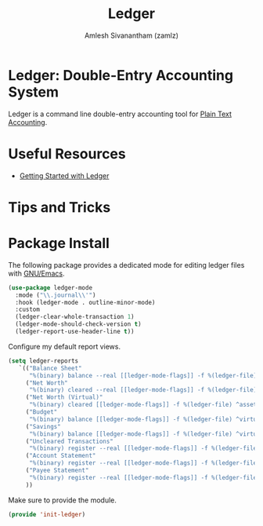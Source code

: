 #+TITLE: Ledger
#+AUTHOR: Amlesh Sivanantham (zamlz)
#+ROAK_KEY: https://www.ledger-cli.org/
#+ROAM_ALIAS: ledger-mode
#+ROAM_TAGS: CONFIG SOFTWARE EMACS
#+CREATED: [2021-04-16 Fri 21:10]
#+LAST_MODIFIED: [2021-05-08 Sat 15:58:11]

* Ledger: Double-Entry Accounting System

Ledger is a command line double-entry accounting tool for [[file:../notes/plain_text_accounting.org][Plain Text Accounting]].

* Useful Resources
- [[https://rolfschr.github.io/gswl-book/latest.html][Getting Started with Ledger]]

* Tips and Tricks
* Package Install
:PROPERTIES:
:header-args:emacs-lisp: :tangle ~/.config/emacs/lisp/init-ledger.el :comments both :mkdirp yes
:END:

The following package provides a dedicated mode for editing ledger files with [[file:emacs.org][GNU/Emacs]].

#+begin_src emacs-lisp
(use-package ledger-mode
  :mode ("\\.journal\\'")
  :hook (ledger-mode . outline-minor-mode)
  :custom
  (ledger-clear-whole-transaction 1)
  (ledger-mode-should-check-version t)
  (ledger-report-use-header-line t))
#+end_src

Configure my default report views.

#+begin_src emacs-lisp
(setq ledger-reports
   `(("Balance Sheet"
      "%(binary) balance --real [[ledger-mode-flags]] -f %(ledger-file) ^assets ^liabilities ^equity")
     ("Net Worth"
      "%(binary) cleared --real [[ledger-mode-flags]] -f %(ledger-file) ^assets ^liabilities")
     ("Net Worth (Virtual)"
      "%(binary) cleared [[ledger-mode-flags]] -f %(ledger-file) ^assets ^liabilities ^virtual:budget ^virtual:savings")
     ("Budget"
      "%(binary) balance [[ledger-mode-flags]] -f %(ledger-file) ^virtual:budget")
     ("Savings"
      "%(binary) balance [[ledger-mode-flags]] -f %(ledger-file) ^virtual:savings")
     ("Uncleared Transactions"
      "%(binary) register --real [[ledger-mode-flags]] -f %(ledger-file) --uncleared")
     ("Account Statement"
      "%(binary) register --real [[ledger-mode-flags]] -f %(ledger-file) ^%(account)")
     ("Payee Statement"
      "%(binary) register --real [[ledger-mode-flags]] -f %(ledger-file) ^%(payee)")
     ))
#+end_src

Make sure to provide the module.

#+begin_src emacs-lisp
(provide 'init-ledger)
#+end_src
